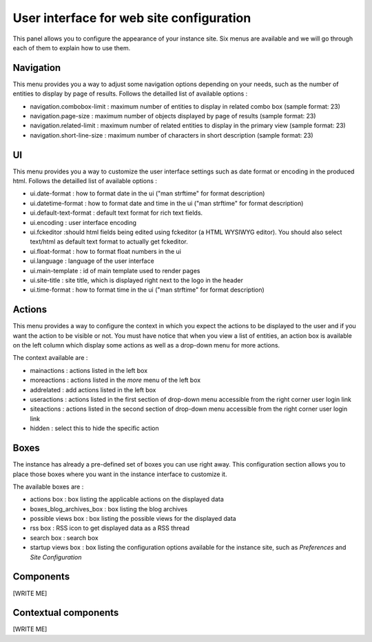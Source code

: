 .. -*- coding: utf-8 -*-

User interface for web site configuration
=========================================

.. image:: ../images/lax-book_03-site-config-panel_en.png

This panel allows you to configure the appearance of your instance site.
Six menus are available and we will go through each of them to explain how
to use them.

Navigation
~~~~~~~~~~
This menu provides you a way to adjust some navigation options depending on
your needs, such as the number of entities to display by page of results.
Follows the detailled list of available options :

* navigation.combobox-limit : maximum number of entities to display in related
  combo box (sample format: 23)
* navigation.page-size : maximum number of objects displayed by page of results
  (sample format: 23)
* navigation.related-limit : maximum number of related entities to display in
  the primary view (sample format: 23)
* navigation.short-line-size : maximum number of characters in short description
  (sample format: 23)

UI
~~
This menu provides you a way to customize the user interface settings such as
date format or encoding in the produced html.
Follows the detailled list of available options :

* ui.date-format : how to format date in the ui ("man strftime" for format description)
* ui.datetime-format : how to format date and time in the ui ("man strftime" for format
  description)
* ui.default-text-format : default text format for rich text fields.
* ui.encoding : user interface encoding
* ui.fckeditor :should html fields being edited using fckeditor (a HTML WYSIWYG editor).
  You should also select text/html as default text format to actually get fckeditor.
* ui.float-format : how to format float numbers in the ui
* ui.language : language of the user interface
* ui.main-template : id of main template used to render pages
* ui.site-title	: site title, which is displayed right next to the logo in the header
* ui.time-format : how to format time in the ui ("man strftime" for format description)


Actions
~~~~~~~
This menu provides a way to configure the context in which you expect the actions
to be displayed to the user and if you want the action to be visible or not.
You must have notice that when you view a list of entities, an action box is
available on the left column which display some actions as well as a drop-down
menu for more actions.

The context available are :

* mainactions : actions listed in the left box
* moreactions : actions listed in the `more` menu of the left box
* addrelated : add actions listed in the left box
* useractions : actions listed in the first section of drop-down menu
  accessible from the right corner user login link
* siteactions : actions listed in the second section of drop-down menu
  accessible from the right corner user login link
* hidden : select this to hide the specific action

Boxes
~~~~~
The instance has already a pre-defined set of boxes you can use right away.
This configuration section allows you to place those boxes where you want in the
instance interface to customize it.

The available boxes are :

* actions box : box listing the applicable actions on the displayed data

* boxes_blog_archives_box : box listing the blog archives

* possible views box : box listing the possible views for the displayed data

* rss box : RSS icon to get displayed data as a RSS thread

* search box : search box

* startup views box : box listing the configuration options available for
  the instance site, such as `Preferences` and `Site Configuration`

Components
~~~~~~~~~~
[WRITE ME]

Contextual components
~~~~~~~~~~~~~~~~~~~~~
[WRITE ME]

